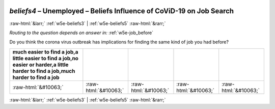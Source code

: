 .. _w5e-beliefs4: 

 
 .. role:: raw-html(raw) 
        :format: html 
 
`beliefs4` – Unemployed – Beliefs Influence of CoViD-19 on Job Search
================================================================================ 


:raw-html:`&larr;` :ref:`w5e-beliefs3` | :ref:`w5e-beliefs5` :raw-html:`&rarr;` 
 
*Routing to the question depends on answer in:* :ref:`w5e-job_before` 

Do you think the corona virus outbreak has implications for finding the same kind of job you had before?
 
.. csv-table:: 
   :delim: | 
   :header: much easier to find a job,a little easier to find a job,no easier or harder,a little harder to find a job,much harder to find a job
 
           :raw-html:`&#10063;`|:raw-html:`&#10063;`|:raw-html:`&#10063;`|:raw-html:`&#10063;`|:raw-html:`&#10063;` 

.. image:: ../_screenshots/w5-beliefs4.png 


:raw-html:`&larr;` :ref:`w5e-beliefs3` | :ref:`w5e-beliefs5` :raw-html:`&rarr;` 
 
